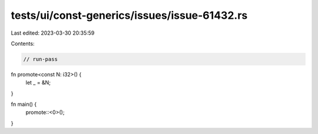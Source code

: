 tests/ui/const-generics/issues/issue-61432.rs
=============================================

Last edited: 2023-03-30 20:35:59

Contents:

.. code-block:: rs

    // run-pass

fn promote<const N: i32>() {
    let _ = &N;
}

fn main() {
    promote::<0>();
}


